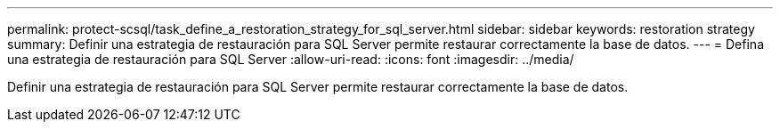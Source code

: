 ---
permalink: protect-scsql/task_define_a_restoration_strategy_for_sql_server.html 
sidebar: sidebar 
keywords: restoration strategy 
summary: Definir una estrategia de restauración para SQL Server permite restaurar correctamente la base de datos. 
---
= Defina una estrategia de restauración para SQL Server
:allow-uri-read: 
:icons: font
:imagesdir: ../media/


[role="lead"]
Definir una estrategia de restauración para SQL Server permite restaurar correctamente la base de datos.
